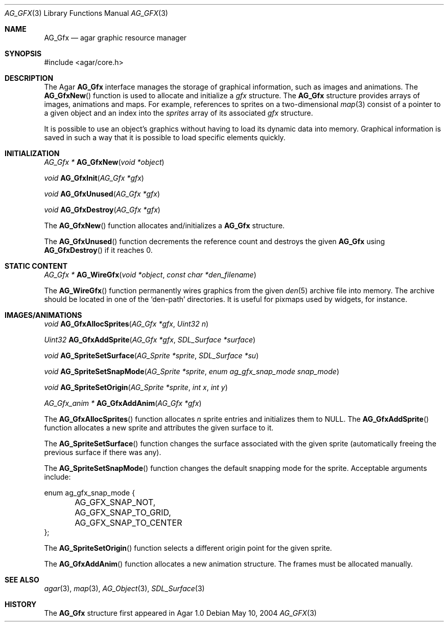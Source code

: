 .\"	$Csoft: gfx.3,v 1.5 2005/07/19 04:24:13 vedge Exp $
.\"
.\" Copyright (c) 2004, 2005 CubeSoft Communications, Inc.
.\" <http://www.csoft.org>
.\" All rights reserved.
.\"
.\" Redistribution and use in source and binary forms, with or without
.\" modification, are permitted provided that the following conditions
.\" are met:
.\" 1. Redistributions of source code must retain the above copyright
.\"    notice, this list of conditions and the following disclaimer.
.\" 2. Redistributions in binary form must reproduce the above copyright
.\"    notice, this list of conditions and the following disclaimer in the
.\"    documentation and/or other materials provided with the distribution.
.\" 
.\" THIS SOFTWARE IS PROVIDED BY THE AUTHOR ``AS IS'' AND ANY EXPRESS OR
.\" IMPLIED WARRANTIES, INCLUDING, BUT NOT LIMITED TO, THE IMPLIED
.\" WARRANTIES OF MERCHANTABILITY AND FITNESS FOR A PARTICULAR PURPOSE
.\" ARE DISCLAIMED. IN NO EVENT SHALL THE AUTHOR BE LIABLE FOR ANY DIRECT,
.\" INDIRECT, INCIDENTAL, SPECIAL, EXEMPLARY, OR CONSEQUENTIAL DAMAGES
.\" (INCLUDING BUT NOT LIMITED TO, PROCUREMENT OF SUBSTITUTE GOODS OR
.\" SERVICES; LOSS OF USE, DATA, OR PROFITS; OR BUSINESS INTERRUPTION)
.\" HOWEVER CAUSED AND ON ANY THEORY OF LIABILITY, WHETHER IN CONTRACT,
.\" STRICT LIABILITY, OR TORT (INCLUDING NEGLIGENCE OR OTHERWISE) ARISING
.\" IN ANY WAY OUT OF THE USE OF THIS SOFTWARE EVEN IF ADVISED OF THE
.\" POSSIBILITY OF SUCH DAMAGE.
.\"
.Dd May 10, 2004
.Dt AG_GFX 3
.Os
.ds vT Agar API Reference
.ds oS Agar 1.0
.Sh NAME
.Nm AG_Gfx
.Nd agar graphic resource manager
.Sh SYNOPSIS
.Bd -literal
#include <agar/core.h>
.Ed
.Sh DESCRIPTION
The Agar
.Nm
interface manages the storage of graphical information, such as images and
animations.
The
.Fn AG_GfxNew
function is used to allocate and initialize a
.Va gfx
structure.
The
.Nm
structure provides arrays of images, animations and maps.
For example, references to sprites on a two-dimensional
.Xr map 3
consist of a pointer to a given object and an index into the
.Va sprites
array of its associated
.Va gfx
structure.
.Pp
It is possible to use an object's graphics without having to load its
dynamic data into memory.
Graphical information is saved in such a way that it is possible to load
specific elements quickly.
.Sh INITIALIZATION
.nr nS 1
.Ft "AG_Gfx *"
.Fn AG_GfxNew "void *object"
.Pp
.Ft void
.Fn AG_GfxInit "AG_Gfx *gfx"
.Pp
.Ft void
.Fn AG_GfxUnused "AG_Gfx *gfx"
.Pp
.Ft void
.Fn AG_GfxDestroy "AG_Gfx *gfx"
.nr nS 0
.Pp
The
.Fn AG_GfxNew
function allocates and/initializes a
.Nm
structure.
.Pp
The
.Fn AG_GfxUnused
function decrements the reference count and destroys the given
.Nm
using
.Fn AG_GfxDestroy
if it reaches 0.
.Sh STATIC CONTENT
.nr nS 1
.Ft "AG_Gfx *"
.Fn AG_WireGfx "void *object" "const char *den_filename"
.Pp
.nr nS 0
.Pp
The
.Fn AG_WireGfx
function permanently wires graphics from the given
.Xr den 5
archive file into memory.
The archive should be located in one of the 
.Sq den-path
directories.
It is useful for pixmaps used by widgets, for instance.
.Sh IMAGES/ANIMATIONS
.nr nS 1
.Ft void
.Fn AG_GfxAllocSprites "AG_Gfx *gfx" "Uint32 n"
.Pp
.Ft "Uint32"
.Fn AG_GfxAddSprite "AG_Gfx *gfx" "SDL_Surface *surface"
.Pp
.Ft "void"
.Fn AG_SpriteSetSurface "AG_Sprite *sprite" "SDL_Surface *su"
.Pp
.Ft "void"
.Fn AG_SpriteSetSnapMode "AG_Sprite *sprite" "enum ag_gfx_snap_mode snap_mode"
.Pp
.Ft "void"
.Fn AG_SpriteSetOrigin "AG_Sprite *sprite" "int x" "int y"
.Pp
.Ft "AG_Gfx_anim *"
.Fn AG_GfxAddAnim "AG_Gfx *gfx"
.nr nS 0
.Pp
The
.Fn AG_GfxAllocSprites
function allocates
.Fa n
sprite entries and initializes them to NULL.
The
.Fn AG_GfxAddSprite
function allocates a new sprite and attributes the given surface to it.
.Pp
The
.Fn AG_SpriteSetSurface
function changes the surface associated with the given sprite (automatically
freeing the previous surface if there was any).
.Pp
The
.Fn AG_SpriteSetSnapMode
function changes the default snapping mode for the sprite.
Acceptable arguments include:
.Bd -literal
enum ag_gfx_snap_mode {
	AG_GFX_SNAP_NOT,
	AG_GFX_SNAP_TO_GRID,
	AG_GFX_SNAP_TO_CENTER
};
.Ed
.Pp
The
.Fn AG_SpriteSetOrigin
function selects a different origin point for the given sprite.
.Pp
The
.Fn AG_GfxAddAnim
function allocates a new animation structure.
The frames must be allocated manually.
.Sh SEE ALSO
.Xr agar 3 ,
.Xr map 3 ,
.Xr AG_Object 3 ,
.Xr SDL_Surface 3
.Sh HISTORY
The
.Nm
structure first appeared in Agar 1.0
